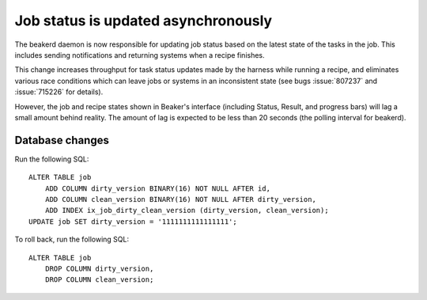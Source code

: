 Job status is updated asynchronously
====================================

The beakerd daemon is now responsible for updating job status based on the 
latest state of the tasks in the job. This includes sending notifications and 
returning systems when a recipe finishes.

This change increases throughput for task status updates made by the harness 
while running a recipe, and eliminates various race conditions which can leave 
jobs or systems in an inconsistent state (see bugs :issue:`807237` and 
:issue:`715226` for details).

However, the job and recipe states shown in Beaker's interface (including 
Status, Result, and progress bars) will lag a small amount behind reality. The 
amount of lag is expected to be less than 20 seconds (the polling interval for 
beakerd).

Database changes
----------------

Run the following SQL::

    ALTER TABLE job
        ADD COLUMN dirty_version BINARY(16) NOT NULL AFTER id,
        ADD COLUMN clean_version BINARY(16) NOT NULL AFTER dirty_version,
        ADD INDEX ix_job_dirty_clean_version (dirty_version, clean_version);
    UPDATE job SET dirty_version = '1111111111111111';

To roll back, run the following SQL::

    ALTER TABLE job
        DROP COLUMN dirty_version,
        DROP COLUMN clean_version;
